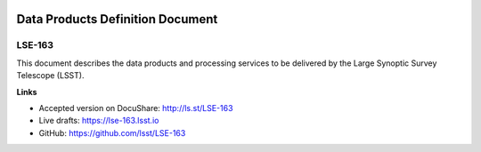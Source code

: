 .. image:: https://img.shields.io/badge/lse--163-lsst.io-brightgreen.svg
   :target: https://lse-163.lsst.io
.. image:: https://github.com/lsst/lse-163/workflows/CI/badge.svg
   :target: https://github.com/lsst/lse-163/actions/

#################################
Data Products Definition Document
#################################

LSE-163
=======

This document describes the data products and processing services to be delivered by the Large Synoptic Survey Telescope (LSST).

**Links**

- Accepted version on DocuShare: http://ls.st/LSE-163
- Live drafts: https://lse-163.lsst.io
- GitHub: https://github.com/lsst/LSE-163
